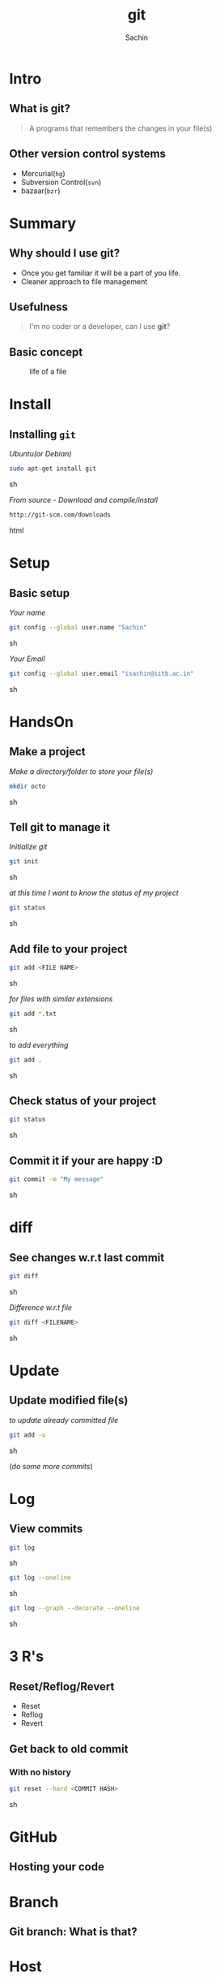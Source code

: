 #+startup: beamer
#+LaTeX_CLASS: beamer
#+LaTeX_CLASS_OPTIONS: [bigger, presentation]
#+BEAMER_FRAME_LEVEL: 2

#+LANGUAGE:  en
#+OPTIONS:   H:3 num:t toc:nil \n:nil @:t ::t |:t ^:t -:t f:t *:t <:t
#+OPTIONS:   TeX:t LaTeX:t skip:t d:nil todo:t pri:nil tags:not-in-toc
#+INFOJS_OPT: view:nil toc:nil ltoc:t mouse:underline buttons:0 path:http://orgmode.org/org-info.js
#+EXPORT_SELECT_TAGS: export
#+EXPORT_EXCLUDE_TAGS: noexport
#+LINK_UP:   
#+LINK_HOME: 
#+XSLT:
#+COLUMNS: %40ITEM %10BEAMER_env(Env) %9BEAMER_envargs(Env Args) %4BEAMER_col(Col) %10BEAMER_extra(Extra)

# +PROPERTY: BEAMER_col_ALL 0.1 0.2 0.3 0.4 0.5 0.6 0.7 0.8 0.9 1.0 :ETC

#+LaTeX_HEADER:  \usetheme{Frankfurt}   
#+LaTeX_HEADER:  \usecolortheme[RGB={0,104,139}]{structure}%deepskyblue
#+LaTeX_HEADER:  \usefonttheme{serif}  % or try serif, structurebold, ...
#+LaTeX_HEADER:  \setbeamertemplate{navigation symbols}[horizontal]
#+LaTeX_HEADER:  \setbeamertemplate{caption}[numbered]
#+LaTeX_HEADER:  \useinnertheme{rounded}

#+LaTeX_HEADER: \setbeamercovered{transparent}
#+LaTeX_HEADER: \usepackage{pgfpages}
#+LaTeX_HEADER: \pgfpagesuselayout{resize to}[physical paper width=8in, physical paper height=6in]

#+LaTeX_HEADER: \logo{\includegraphics[height=1cm,width=1cm]{iitb-logo.jpeg}}
#+LaTeX_HEADER: \usepackage{array}
#+LaTeX_HEADER: \usepackage{graphicx}
#+LaTeX_HEADER: \usepackage{hyperref}
#+LaTeX_HEADER:  \usepackage[english]{babel}
#+LaTeX_HEADER: \usepackage{pxfonts}
#+LaTeX_HEADER: \usepackage{listings}
#+LaTex_HEADER: \lstset{numbers=left,numbersep=6pt,numberstyle=\tiny,showstringspaces=false,aboveskip=-50pt,frame=leftline,keywordstyle=\color{black},commentstyle=\color{orange},stringstyle=\color{black},}


#+TITLE:     git
#+AUTHOR:    Sachin
#+EMAIL:     isachin@iitb.ac.in
#+LATEX_HEADER: \date{today}

#+LaTeX_HEADER: \subtitle{because we like silly names}
#+LaTeX_HEADER: \institute{Indian Institute of Technology Bombay}

#+DESCRIPTION: my first presentation made in org mode
#+KEYWORDS: git, version control

* Intro
** What is git?
   #+begin_quote
     A programs that remembers the changes in your file(s)
   #+end_quote

** Other version control systems
   - Mercurial(=hg=)
   - Subversion Control(=svn=)
   - bazaar(=bzr=)

* Summary
** Why should I use git?
   - Once you get familiar it will be a part of you life.
   - Cleaner approach to file management

** Usefulness
   #+begin_quote
     I'm no coder or a developer, can I use *git*?
   #+end_quote
     
** Basic concept
   #+CAPTION:    life of a file
   #+LABEL:      fig:life-of-file
   #+ATTR_LaTeX: width=9cm,angle=0
   [[./concept.png]]

* Install
** Installing =git=

   /Ubuntu(or Debian)/
   #+BEGIN_SRC sh
     sudo apt-get install git  
   #+END_SRC sh

   /From source - Download and compile/install/
   #+BEGIN_SRC html
     http://git-scm.com/downloads
   #+END_SRC html

* Setup
** Basic setup
   
   /Your name/
   #+BEGIN_SRC sh
     git config --global user.name "Sachin"
   #+END_SRC sh

   /Your Email/
   #+BEGIN_SRC sh
     git config --global user.email "isachin@iitb.ac.in"
   #+END_SRC sh

* HandsOn
** Make a project
   /Make a directory/folder to store your file(s)/
     
     #+BEGIN_SRC sh
       mkdir octo
     #+END_SRC sh

** Tell git to manage it

   /Initialize git/

   #+BEGIN_SRC sh
     git init
   #+END_SRC sh

   
   /at this time I want to know the status of my project/

   #+BEGIN_SRC sh
     git status
   #+END_SRC sh

** Add file to your project
   #+BEGIN_SRC sh
     git add <FILE NAME>
   #+END_SRC sh

   /for files with similar extensions/
   #+BEGIN_SRC sh
     git add *.txt
   #+END_SRC sh

   /to add everything/
   #+BEGIN_SRC sh
     git add .
   #+END_SRC sh

** Check status of your project

   #+BEGIN_SRC sh
     git status
   #+END_SRC sh

** Commit it if your are happy :D

   #+BEGIN_SRC sh
     git commit -m "My message"
   #+END_SRC sh

* diff
** See changes w.r.t last commit
   
   #+BEGIN_SRC sh
     git diff
   #+END_SRC sh

   /Difference w.r.t file/
   #+BEGIN_SRC sh
     git diff <FILENAME>
   #+END_SRC sh


* Update
** Update modified file(s)
   
   /to update already committed file/
   #+BEGIN_SRC sh
     git add -u
   #+END_SRC sh

   (/do some more commits/)

* Log
** View commits
   #+BEGIN_SRC sh
     git log
   #+END_SRC sh

   #+BEGIN_SRC sh
     git log --oneline
   #+END_SRC sh

   #+BEGIN_SRC sh
     git log --graph --decorate --oneline
   #+END_SRC sh


* 3 R's

** Reset/Reflog/Revert
 
  - Reset
  - Reflog
  - Revert

** Get back to old commit
*** With no history

   #+BEGIN_SRC sh
     git reset --hard <COMMIT HASH>
   #+END_SRC sh

* GitHub
** Hosting your code

   #+CAPTION:    GitHub
   #+LABEL:      fig:GitHub
   #+ATTR_LaTeX: width=10cm,angle=0

  [[./github.png]]

* Branch
** Git branch: What is that?

   #+CAPTION:    Git branches
   #+LABEL:      fig:branch
   #+ATTR_LaTeX: width=10cm,angle=0

  [[./branch.png]]

* Host
** 

*** Hosting sites 						    :B_block:
      :PROPERTIES:
      :BEAMER_env: block
      :END:
      - github.com
      - gitlab.com
      - bitbucket.org
      - sourceforge.net
     
* Question
** 
   #+ATTR_LaTeX: width=5cm,angle=0
   [[./questions.png]]
   
   #+BEGIN_SRC sh
     isachin@iitb.ac.in
   #+END_SRC sh


* Refs/links
** 
*** Reference				    :B_block:
      :PROPERTIES:
      :BEAMER_env: block
      :END:
      - /Pro Git/


*** Links 							    :B_block:
      :PROPERTIES:
      :BEAMER_env: block
      :END:
      - [[http://www.emacswiki.org/emacs/][http://git-scm.com/]]


